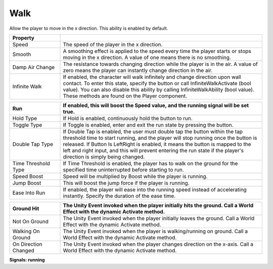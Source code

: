 Walk
++++

Allow the player to move in the x direction. This ability is enabled by default.

.. list-table::
   :widths: 25 100
   :header-rows: 1

   * - Property
     - 
     
   * - Speed
     - The speed of the player in the x direction.

   * - Smooth
     - A smoothing effect is applied to the speed every time the player starts or stops moving in the x direction. 
       A value of one means there is no smoothing.

   * - Damp Air Change
     - The resistance towards changing direction while the player is in the air.
       A value of zero means the player can instantly change direction in the air.

   * - Infinite Walk
     - If enabled, the character will walk infinitely and change direction upon wall contact. To enter this state, 
       specify the button or call InfiniteWalkActivate (bool value). You can also disable this ability by calling InfiniteWalkAbility (bool value).
       These methods are found on the Player component.

.. list-table::
   :widths: 25 100
   :header-rows: 1

   * - Run
     - If enabled, this will boost the Speed value, and the running signal will be set true.

   * - Hold Type
     - If Hold is enabled, continuously hold the button to run.

   * - Toggle Type
     - If Toggle is enabled, enter and exit the run state by pressing the button.

   * - Double Tap Type
     - If Double Tap is enabled, the user must double tap the button within the tap threshold time to start running, and the player will stop running 
       once the button is released. If Button Is LeftRight is enabled, it means the button is mapped to the left and right input,
       and this will prevent entering the run state if the player's direction is simply being changed.

   * - Time Threshold Type
     - If Time Threshold is enabled, the player has to walk on the ground for the specified time uninterrupted before starting to run. 

   * - Speed Boost
     - Speed will be multiplied by Boost while the player is running.

   * - Jump Boost
     - This will boost the jump force if the player is running.

   * - Ease Into Run
     - If enabled, the player will ease into the running speed instead of accelerating instantly. Specify the duration of the ease time.

.. list-table::
   :widths: 25 100
   :header-rows: 1
   
   * - Ground Hit
     - The Unity Event invoked when the player initially hits the ground. Call a World Effect with the dynamic Activate method.

   * - Not On Ground
     - The Unity Event invoked when the player initially leaves the ground. Call a World Effect with the dynamic Activate method.

   * - Walking On Ground
     - The Unity Event invoked when the player is walking/running on ground. Call a World Effect with the dynamic Activate method.

   * - On Direction Changed
     - The Unity Event invoked when the player changes direction on the x-axis. Call a World Effect with the dynamic Activate method.

**Signals: running**


